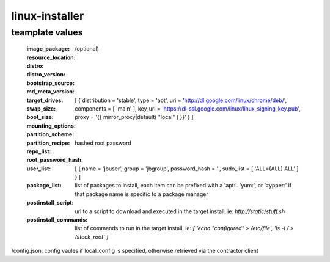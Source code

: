 linux-installer
===============

teamplate values
----------------

  :image_package:
  :resource_location: (optional)
  :distro:
  :distro_version:
  :bootstrap_source:
  :md_meta_version:
  :target_drives:
  :swap_size:
  :boot_size:
  :mounting_options:
  :partition_scheme:
  :partition_recipe:
  :repo_list: [ { distribution = 'stable', type = 'apt', uri = 'http://dl.google.com/linux/chrome/deb/', components = [ 'main' ], key_uri = 'https://dl-ssl.google.com/linux/linux_signing_key.pub', proxy = '{{ mirror_proxy|default( "local" ) }}' } ]
  :root_password_hash:  hashed root password
  :user_list: [ { name = 'jbuser', group = 'jbgroup', password_hash = '', sudo_list = [ 'ALL=(ALL) ALL' ] }  ]
  :package_list:  list of packages to install, each item can be prefixed with a 'apt:'. 'yum:', or 'zypper:' if that package name is specific to a package manager
  :postinstall_script: url to a script to download and executed in the target install, ie: `http://static/stuff.sh`
  :postinstall_commands: list of commands to run in the target install, ie: `[ 'echo "configured" > /etc/file', 'ls -l / > /stock_root' ]`


/config.json: config vaules if local_config is specified, otherwise retrieved via the contractor client

